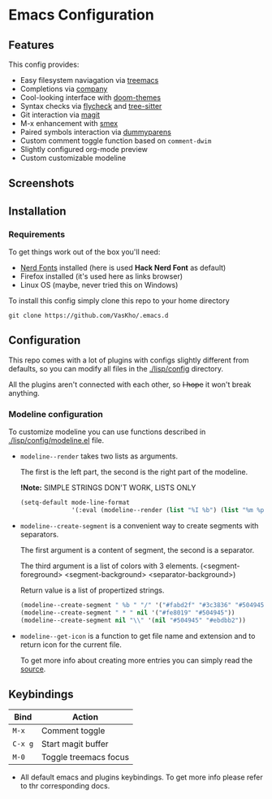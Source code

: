 #+OPTIONS: toc:nil
* Emacs Configuration

#+TOC: headlines 2

** Features
This config provides:
- Easy filesystem naviagation via [[https://github.com/Alexander-Miller/treemacs][treemacs]]
- Completions via [[https://github.com/company-mode/company-mode][company]]
- Cool-looking interface with [[https://github.com/doomemacs/themes][doom-themes]]
- Syntax checks via [[https://github.com/flycheck/flycheck][flycheck]] and [[https://github.com/emacs-tree-sitter/elisp-tree-sitter][tree-sitter]]
- Git interaction via [[https://github.com/magit/magit][magit]]
- M-x enhancement with [[https://github.com/nonsequitur/smex][smex]]
- Paired symbols interaction via [[https://github.com/snosov1/dummyparens][dummyparens]]
- Custom comment toggle function based on ~comment-dwim~
- Slightly configured org-mode preview
- Custom customizable modeline

** Screenshots

[[./screenshots/screen-1.png]]


** Installation
*** Requirements
To get things work out of the box you'll need:
- [[https://www.nerdfonts.com/][Nerd Fonts]] installed (here is used *Hack Nerd Font* as default)
- Firefox installed (it's used here as links browser)
- Linux OS (maybe, never tried this on Windows)

To install this config simply clone this repo to your home directory
#+BEGIN_SRC shell
  git clone https://github.com/VasKho/.emacs.d
#+END_SRC

** Configuration
This repo comes with a lot of plugins with configs slightly different from defaults, so you can modify all files in the [[./lisp/config]] directory.

All the plugins aren't connected with each other, so +I hope+ it won't break anything.

*** Modeline configuration
To customize modeline you can use functions described in [[./lisp/config/modeline.el]] file.

- ~modeline--render~ takes two lists as arguments.

  The first is the left part, the second is the right part of the modeline.
  
  *!Note:* SIMPLE STRINGS DON'T WORK, LISTS ONLY
  #+BEGIN_SRC emacs-lisp
    (setq-default mode-line-format
                  '(:eval (modeline--render (list "%I %b") (list "%m %p"))))
  #+END_SRC

- ~modeline--create-segment~ is a convenient way to create segments with separators.
  
  The first argument is a content of segment, the second is a separator.
  
  The third argument is a list of colors with 3 elements. (<segment-foreground> <segment-background> <separator-background>)
  
  Return value is a list of propertized strings.
  #+BEGIN_SRC emacs-lisp
    (modeline--create-segment " %b " "/" '("#fabd2f" "#3c3836" "#504945"))
    (modeline--create-segment " * " nil '("#fe8019" "#504945"))
    (modeline--create-segment nil "\\" '(nil "#504945" "#ebdbb2"))
  #+END_SRC

- ~modeline--get-icon~ is a function to get file name and extension and to return icon for the current file.
  
  To get more info about creating more entries you can simply read the [[file:./lisp/config/modeline.el::24][source]].

** Keybindings

|-------+-----------------------|
| Bind  | Action                |
|-------+-----------------------|
| ~M-x~   | Comment toggle        |
|-------+-----------------------|
| ~C-x g~ | Start magit buffer    |
|-------+-----------------------|
| ~M-0~   | Toggle treemacs focus |
|-------+-----------------------|

+ All default emacs and plugins keybindings. To get more info please refer to thr corresponding docs.
